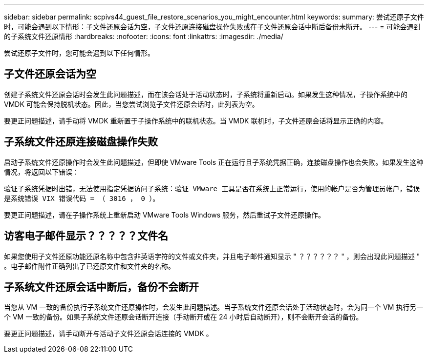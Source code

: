 ---
sidebar: sidebar 
permalink: scpivs44_guest_file_restore_scenarios_you_might_encounter.html 
keywords:  
summary: 尝试还原子文件时，可能会遇到以下情形：子文件还原会话为空，子文件还原连接磁盘操作失败或在子文件还原会话中断后备份未断开。 
---
= 可能会遇到的子系统文件还原情形
:hardbreaks:
:nofooter: 
:icons: font
:linkattrs: 
:imagesdir: ./media/


[role="lead"]
尝试还原子文件时，您可能会遇到以下任何情形。



== 子文件还原会话为空

创建子系统文件还原会话时会发生此问题描述，而在该会话处于活动状态时，子系统将重新启动。如果发生这种情况，子操作系统中的 VMDK 可能会保持脱机状态。因此，当您尝试浏览子文件还原会话时，此列表为空。

要更正问题描述，请手动将 VMDK 重新置于子操作系统中的联机状态。当 VMDK 联机时，子文件还原会话将显示正确的内容。



== 子系统文件还原连接磁盘操作失败

启动子系统文件还原操作时会发生此问题描述，但即使 VMware Tools 正在运行且子系统凭据正确，连接磁盘操作也会失败。如果发生这种情况，将返回以下错误：

`验证子系统凭据时出错，无法使用指定凭据访问子系统：验证 VMware 工具是否在系统上正常运行，使用的帐户是否为管理员帐户，错误是系统错误 VIX 错误代码 = （ 3016 ， 0 ）。`

要更正问题描述，请在子操作系统上重新启动 VMware Tools Windows 服务，然后重试子文件还原操作。



== 访客电子邮件显示？？？？？文件名

如果您使用子文件还原功能还原名称中包含非英语字符的文件或文件夹，并且电子邮件通知显示 " ？？？？？？ " ，则会出现此问题描述 " 。电子邮件附件正确列出了已还原文件和文件夹的名称。



== 子系统文件还原会话中断后，备份不会断开

当您从 VM 一致的备份执行子系统文件还原操作时，会发生此问题描述。当子系统文件还原会话处于活动状态时，会为同一个 VM 执行另一个 VM 一致的备份。如果子系统文件还原会话断开连接（手动断开或在 24 小时后自动断开），则不会断开会话的备份。

要更正问题描述，请手动断开与活动子文件还原会话连接的 VMDK 。
